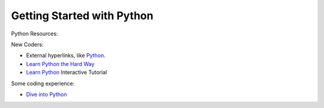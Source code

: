 Getting Started with Python
==============================

Python Resources:

New Coders:

- External hyperlinks, like `Python <http://www.python.org/>`_.
- `Learn Python the Hard Way <http://learnpythonthehardway.org/book>`_
- `Learn Python <http://www.learnpython.org>`_ Interactive Tutorial

Some coding experience:

- `Dive into Python <http://www.diveintopython3.net>`_



